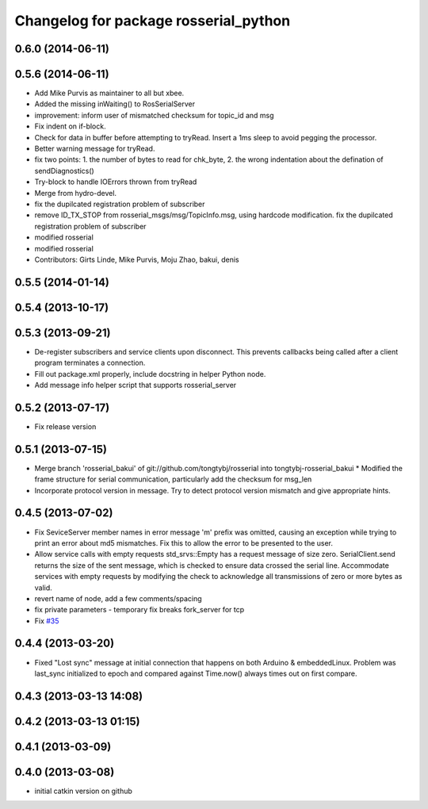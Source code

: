 ^^^^^^^^^^^^^^^^^^^^^^^^^^^^^^^^^^^^^^
Changelog for package rosserial_python
^^^^^^^^^^^^^^^^^^^^^^^^^^^^^^^^^^^^^^

0.6.0 (2014-06-11)
------------------

0.5.6 (2014-06-11)
------------------
* Add Mike Purvis as maintainer to all but xbee.
* Added the missing inWaiting() to RosSerialServer
* improvement: inform user of mismatched checksum for topic_id and msg
* Fix indent on if-block.
* Check for data in buffer before attempting to tryRead. Insert a 1ms sleep to avoid pegging the processor.
* Better warning message for tryRead.
* fix two points: 1. the number of bytes to read for chk_byte, 2. the wrong indentation about the defination of sendDiagnostics()
* Try-block to handle IOErrors thrown from tryRead
* Merge from hydro-devel.
* fix the dupilcated registration problem of subscriber
* remove ID_TX_STOP from rosserial_msgs/msg/TopicInfo.msg, using hardcode modification. fix the dupilcated registration problem of subscriber
* modified rosserial
* modified rosserial
* Contributors: Girts Linde, Mike Purvis, Moju Zhao, bakui, denis

0.5.5 (2014-01-14)
------------------

0.5.4 (2013-10-17)
------------------

0.5.3 (2013-09-21)
------------------
* De-register subscribers and service clients upon disconnect.
  This prevents callbacks being called after a client program
  terminates a connection.
* Fill out package.xml properly, include docstring in helper Python node.
* Add message info helper script that supports rosserial_server

0.5.2 (2013-07-17)
------------------

* Fix release version

0.5.1 (2013-07-15)
------------------
* Merge branch 'rosserial_bakui' of git://github.com/tongtybj/rosserial into tongtybj-rosserial_bakui
  * Modified the frame structure for serial communication, particularly add the checksum for msg_len
* Incorporate protocol version in message. Try to detect protocol version mismatch and give appropriate hints.

0.4.5 (2013-07-02)
------------------
* Fix SeviceServer member names in error message
  'm' prefix was omitted, causing an exception while trying to print
  an error about md5 mismatches. Fix this to allow the error to be
  presented to the user.
* Allow service calls with empty requests
  std_srvs::Empty has a request message of size zero. SerialClient.send
  returns the size of the sent message, which is checked to ensure
  data crossed the serial line. Accommodate services with empty requests
  by modifying the check to acknowledge all transmissions of zero or
  more bytes as valid.
* revert name of node, add a few comments/spacing
* fix private parameters - temporary fix breaks fork_server for tcp
* Fix `#35 <https://github.com/ros-drivers/rosserial/issues/35>`_

0.4.4 (2013-03-20)
------------------
* Fixed "Lost sync" message at initial connection that happens on both Arduino &
  embeddedLinux. Problem was last_sync initialized to epoch and compared against
  Time.now() always times out on first compare.

0.4.3 (2013-03-13 14:08)
------------------------

0.4.2 (2013-03-13 01:15)
------------------------

0.4.1 (2013-03-09)
------------------

0.4.0 (2013-03-08)
------------------
* initial catkin version on github
